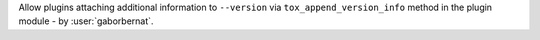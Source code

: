 Allow plugins attaching additional information to ``--version`` via ``tox_append_version_info`` method in the plugin
module - by :user:`gaborbernat`.
